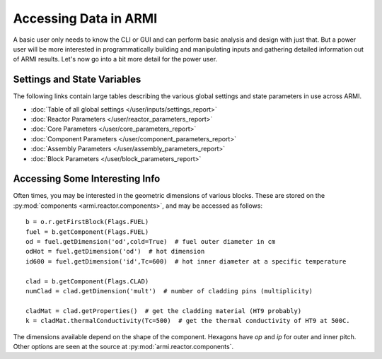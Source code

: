 **********************
Accessing Data in ARMI
**********************

A basic user only needs to know the CLI or GUI and can perform basic
analysis and design with just that. But a power user will be more interested
in programmatically building and manipulating inputs and gathering detailed information
out of ARMI results. Let's now go into a bit more detail for the power user.

Settings and State Variables
----------------------------
The following links contain large tables describing the various global settings
and state parameters in use across ARMI.

* :doc:`Table of all global settings </user/inputs/settings_report>`
* :doc:`Reactor Parameters </user/reactor_parameters_report>`
* :doc:`Core Parameters </user/core_parameters_report>`
* :doc:`Component Parameters </user/component_parameters_report>`
* :doc:`Assembly Parameters </user/assembly_parameters_report>`
* :doc:`Block Parameters </user/block_parameters_report>`


Accessing Some Interesting Info
-------------------------------
Often times, you may be interested in the geometric dimensions of various blocks. These are stored on the
:py:mod:`components <armi.reactor.components>`, and may be accessed as follows::

    b = o.r.getFirstBlock(Flags.FUEL)
    fuel = b.getComponent(Flags.FUEL)
    od = fuel.getDimension('od',cold=True)  # fuel outer diameter in cm
    odHot = fuel.getDimension('od')  # hot dimension
    id600 = fuel.getDimension('id',Tc=600)  # hot inner diameter at a specific temperature

    clad = b.getComponent(Flags.CLAD)
    numClad = clad.getDimension('mult')  # number of cladding pins (multiplicity)

    cladMat = clad.getProperties()  # get the cladding material (HT9 probably)
    k = cladMat.thermalConductivity(Tc=500)  # get the thermal conductivity of HT9 at 500C.

The dimensions available depend on the shape of the component. Hexagons have `op` and `ip` for outer and inner pitch.
Other options are seen at the source at :py:mod:`armi.reactor.components`.

